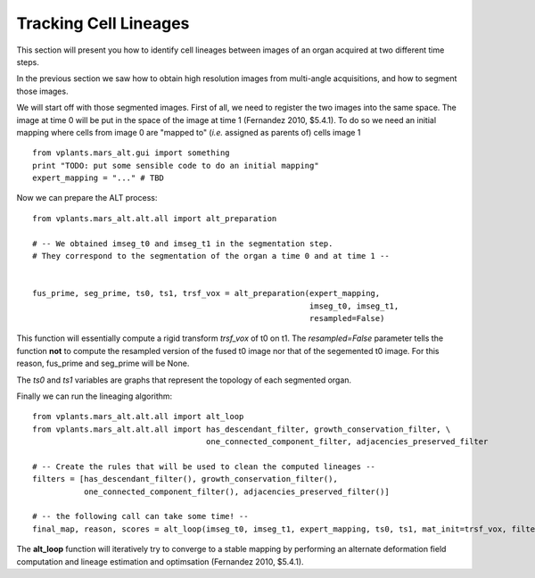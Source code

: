 Tracking Cell Lineages
######################

This section will present you how to identify cell lineages between images
of an organ acquired at two different time steps.

In the previous section we saw how to obtain high resolution images from
multi-angle acquisitions, and how to segment those images.

We will start off with those segmented images. First of all, we need to register
the two images into the same space. The image at time 0 will be put in the space
of the image at time 1 (Fernandez 2010, $5.4.1). To do so we need an initial
mapping where cells from image 0 are "mapped to" (*i.e.* assigned as parents of)
cells image 1 ::

    from vplants.mars_alt.gui import something
    print "TODO: put some sensible code to do an initial mapping"
    expert_mapping = "..." # TBD


Now we can prepare the ALT process::

    from vplants.mars_alt.alt.all import alt_preparation

    # -- We obtained imseg_t0 and imseg_t1 in the segmentation step.
    # They correspond to the segmentation of the organ a time 0 and at time 1 --


    fus_prime, seg_prime, ts0, ts1, trsf_vox = alt_preparation(expert_mapping,
                                                               imseg_t0, imseg_t1,
                                                               resampled=False)


This function will essentially compute a rigid transform *trsf_vox* of t0 on t1. The *resampled=False* parameter tells the
function **not** to compute the resampled version of the fused t0 image nor that of the segemented t0 image.
For this reason, fus_prime and seg_prime will be None.

The *ts0* and *ts1* variables are graphs that represent the topology of each segmented organ.

Finally we can run the lineaging algorithm::

    from vplants.mars_alt.alt.all import alt_loop
    from vplants.mars_alt.alt.all import has_descendant_filter, growth_conservation_filter, \
                                         one_connected_component_filter, adjacencies_preserved_filter

    # -- Create the rules that will be used to clean the computed lineages --
    filters = [has_descendant_filter(), growth_conservation_filter(),
               one_connected_component_filter(), adjacencies_preserved_filter()]

    # -- the following call can take some time! --
    final_map, reason, scores = alt_loop(imseg_t0, imseg_t1, expert_mapping, ts0, ts1, mat_init=trsf_vox, filter_params=filters)

The **alt_loop** function will iteratively try to converge to a stable mapping by performing
an alternate deformation field computation and lineage estimation and optimsation (Fernandez 2010, $5.4.1).


